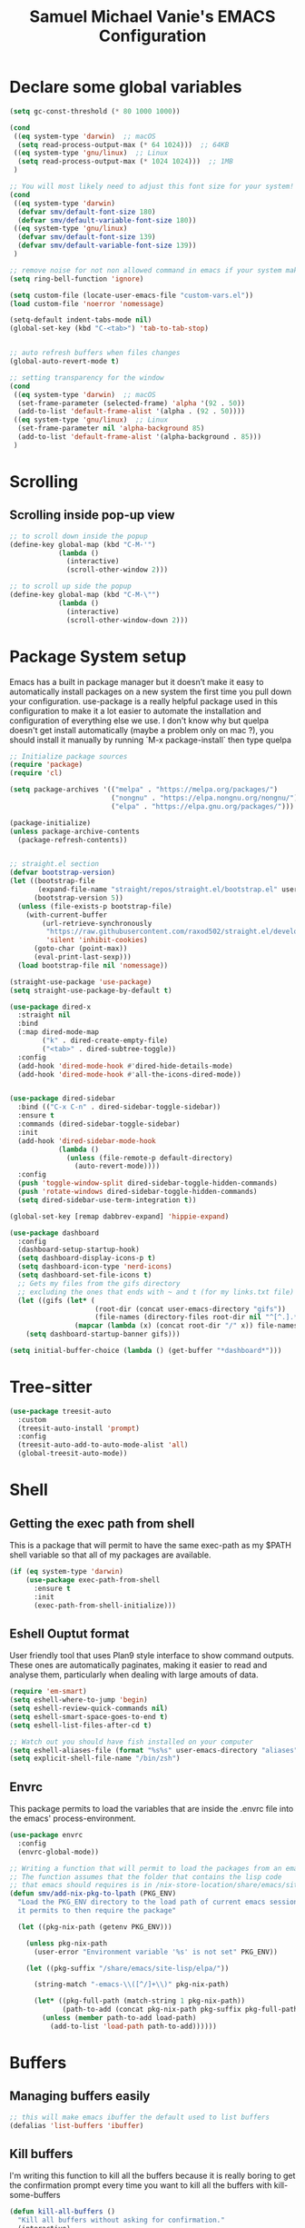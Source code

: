 #+title: Samuel Michael Vanie's EMACS Configuration
#+PROPERTY: header-args:emacs-lisp :tangle ./init.el


* Declare some global variables

#+begin_src emacs-lisp
  (setq gc-const-threshold (* 80 1000 1000))

  (cond
   ((eq system-type 'darwin)  ;; macOS
    (setq read-process-output-max (* 64 1024)))  ;; 64KB
   ((eq system-type 'gnu/linux)  ;; Linux
    (setq read-process-output-max (* 1024 1024)))  ;; 1MB
   )

  ;; You will most likely need to adjust this font size for your system!
  (cond
   ((eq system-type 'darwin)
    (defvar smv/default-font-size 180)
    (defvar smv/default-variable-font-size 180))
   ((eq system-type 'gnu/linux)
    (defvar smv/default-font-size 139)
    (defvar smv/default-variable-font-size 139))
   )

  ;; remove noise for not non allowed command in emacs if your system make them
  (setq ring-bell-function 'ignore)

  (setq custom-file (locate-user-emacs-file "custom-vars.el"))
  (load custom-file 'noerror 'nomessage)

  (setq-default indent-tabs-mode nil)
  (global-set-key (kbd "C-<tab>") 'tab-to-tab-stop)


  ;; auto refresh buffers when files changes
  (global-auto-revert-mode t)

  ;; setting transparency for the window
  (cond
   ((eq system-type 'darwin)  ;; macOS
    (set-frame-parameter (selected-frame) 'alpha '(92 . 50))
    (add-to-list 'default-frame-alist '(alpha . (92 . 50))))
   ((eq system-type 'gnu/linux)  ;; Linux
    (set-frame-parameter nil 'alpha-background 85)
    (add-to-list 'default-frame-alist '(alpha-background . 85)))
   )

#+end_src

* Scrolling

** Scrolling inside pop-up view

#+begin_src emacs-lisp
  ;; to scroll down inside the popup
  (define-key global-map (kbd "C-M-'")
              (lambda ()
                (interactive)
                (scroll-other-window 2)))

  ;; to scroll up side the popup
  (define-key global-map (kbd "C-M-\"")
              (lambda ()
                (interactive)
                (scroll-other-window-down 2)))
#+end_src


* Package System setup

Emacs has a built in package manager but it doesn’t make it easy to automatically install packages on a new system the first time you pull down your configuration. use-package is a really helpful package used in this configuration to make it a lot easier to automate the installation and configuration of everything else we use.
I don't know why but quelpa doesn't get install automatically (maybe a problem only on mac ?), you should install it manually by running `M-x package-install` then type quelpa

#+BEGIN_SRC emacs-lisp
  ;; Initialize package sources
  (require 'package)
  (require 'cl)

  (setq package-archives '(("melpa" . "https://melpa.org/packages/")
                           ("nongnu" . "https://elpa.nongnu.org/nongnu/")
                           ("elpa" . "https://elpa.gnu.org/packages/")))

  (package-initialize)
  (unless package-archive-contents
    (package-refresh-contents))


  ;; straight.el section
  (defvar bootstrap-version)
  (let ((bootstrap-file
         (expand-file-name "straight/repos/straight.el/bootstrap.el" user-emacs-directory))
        (bootstrap-version 5))
    (unless (file-exists-p bootstrap-file)
      (with-current-buffer
          (url-retrieve-synchronously
           "https://raw.githubusercontent.com/raxod502/straight.el/develop/install.el"
           'silent 'inhibit-cookies)
        (goto-char (point-max))
        (eval-print-last-sexp)))
    (load bootstrap-file nil 'nomessage))

  (straight-use-package 'use-package)
  (setq straight-use-package-by-default t)

  (use-package dired-x
    :straight nil
    :bind
    (:map dired-mode-map
          ("k" . dired-create-empty-file)
          ("<tab>" . dired-subtree-toggle))
    :config
    (add-hook 'dired-mode-hook #'dired-hide-details-mode)
    (add-hook 'dired-mode-hook #'all-the-icons-dired-mode))


  (use-package dired-sidebar
    :bind (("C-x C-n" . dired-sidebar-toggle-sidebar))
    :ensure t
    :commands (dired-sidebar-toggle-sidebar)
    :init
    (add-hook 'dired-sidebar-mode-hook
              (lambda ()
                (unless (file-remote-p default-directory)
                  (auto-revert-mode))))
    :config
    (push 'toggle-window-split dired-sidebar-toggle-hidden-commands)
    (push 'rotate-windows dired-sidebar-toggle-hidden-commands)
    (setq dired-sidebar-use-term-integration t))

  (global-set-key [remap dabbrev-expand] 'hippie-expand)

  (use-package dashboard
    :config
    (dashboard-setup-startup-hook)
    (setq dashboard-display-icons-p t)
    (setq dashboard-icon-type 'nerd-icons)
    (setq dashboard-set-file-icons t)
    ;; Gets my files from the gifs directory
    ;; excluding the ones that ends with ~ and t (for my links.txt file)
    (let ((gifs (let* (
                       (root-dir (concat user-emacs-directory "gifs"))
                       (file-names (directory-files root-dir nil "^[^.].*[^~t]$")))
                  (mapcar (lambda (x) (concat root-dir "/" x)) file-names))))
      (setq dashboard-startup-banner gifs)))

  (setq initial-buffer-choice (lambda () (get-buffer "*dashboard*")))
#+END_SRC

* Tree-sitter

#+begin_src emacs-lisp
  (use-package treesit-auto
    :custom
    (treesit-auto-install 'prompt)
    :config
    (treesit-auto-add-to-auto-mode-alist 'all)
    (global-treesit-auto-mode))
#+end_src


* Shell

** Getting the exec path from shell

This is a package that will permit to have the same exec-path as my $PATH shell variable so that all of my packages are available.

#+begin_src emacs-lisp
  (if (eq system-type 'darwin)
      (use-package exec-path-from-shell
        :ensure t
        :init
        (exec-path-from-shell-initialize)))
#+end_src

** Eshell Ouptut format

User friendly tool that uses Plan9 style interface to show command outputs. These ones are automatically paginates, making it easier to read and analyse them, particularly when dealing with large amouts of data.

#+begin_src emacs-lisp
  (require 'em-smart)
  (setq eshell-where-to-jump 'begin)
  (setq eshell-review-quick-commands nil)
  (setq eshell-smart-space-goes-to-end t)
  (setq eshell-list-files-after-cd t)

  ;; Watch out you should have fish installed on your computer
  (setq eshell-aliases-file (format "%s%s" user-emacs-directory "aliases"))
  (setq explicit-shell-file-name "/bin/zsh")
#+end_src

** Envrc

This package permits to load the variables that are inside the .envrc file into the emacs' process-environment.

#+begin_src emacs-lisp
  (use-package envrc
    :config
    (envrc-global-mode))

  ;; Writing a function that will permit to load the packages from an emacsclient that weren't launched inside a nix shell
  ;; The function assumes that the folder that contains the lisp code
  ;; that emacs should requires is in /nix-store-location/share/emacs/site-lisp/elpa/pkg-name-version/
  (defun smv/add-nix-pkg-to-lpath (PKG_ENV)
    "Load the PKG_ENV directory to the load path of current emacs session
    it permits to then require the package"

    (let ((pkg-nix-path (getenv PKG_ENV)))

      (unless pkg-nix-path
        (user-error "Environment variable '%s' is not set" PKG_ENV))

      (let ((pkg-suffix "/share/emacs/site-lisp/elpa/"))

        (string-match "-emacs-\\([^/]+\\)" pkg-nix-path)

        (let* ((pkg-full-path (match-string 1 pkg-nix-path))
               (path-to-add (concat pkg-nix-path pkg-suffix pkg-full-path)))
          (unless (member path-to-add load-path)
            (add-to-list 'load-path path-to-add))))))
#+end_src



* Buffers

** Managing buffers easily

#+begin_src emacs-lisp
  ;; this will make emacs ibuffer the default used to list buffers
  (defalias 'list-buffers 'ibuffer)
#+end_src

** Kill buffers

I'm writing this function to kill all the buffers because it is really boring to get the confirmation prompt every time you want to kill all the buffers with kill-some-buffers

#+begin_src emacs-lisp
  (defun kill-all-buffers ()
    "Kill all buffers without asking for confirmation."
    (interactive)
    (dolist (buffer (buffer-list))
      (kill-buffer buffer)))

  (global-set-key (kbd "C-c k a") 'kill-all-buffers)
  (global-set-key (kbd "C-k") 'kill-line)
#+end_src


** Popper

A package that permits to transform some buffers into popups. Quite useful to quickly go back and forth on those buffers.

#+begin_src emacs-lisp
  (use-package popper
    :ensure t ; or :straight t
    :bind (("C-`"   . popper-toggle)
           ("M-`"   . popper-cycle)
           ("C-M-`" . popper-toggle-type))
    :init
    (setq popper-reference-buffers
          '("\\*Messages\\*"
            "Output\\*$"
            "\\*Async Shell Command\\*"
            help-mode
            compilation-mode))
    ;; Match eshell, shell, term and/or vterm buffers
    (setq popper-reference-buffers
          (append popper-reference-buffers
                  '("^\\*eshell.*\\*$" eshell-mode ;eshell as a popup
                    "^\\*shell.*\\*$"  shell-mode  ;shell as a popup
                    "^\\*term.*\\*$"   term-mode   ;term as a popup
                    "^\\*vterm.*\\*$"  vterm-mode  ;vterm as a popup
                    )))

    (popper-mode +1)
    (popper-echo-mode +1))
#+end_src

* Basic UI Configuration

This section configures basic UI settings that remove unneeded elements to make Emacs look a lot more minimal and modern.

#+begin_src emacs-lisp

  (scroll-bar-mode -1) ; Disable visible scroll bar
  (tool-bar-mode -1) ; Disable the toolbar
  (tooltip-mode -1) ; Disable tooltips
  (set-fringe-mode 10) ; Give some breathing room
  (menu-bar-mode -1) ; Disable menu bar


  (column-number-mode)
  (setq display-line-numbers-type 'relative)
  (global-display-line-numbers-mode t) ;; print line numbers for files


  ;; Set frame transparency
  (set-frame-parameter (selected-frame) 'fullscreen 'maximized)
  (add-to-list 'default-frame-alist '(fullscreen . maximized))



  ;; some modes doesn't have to start with lines enable
  (dolist (mode '(org-mode-hook
                  term-mode-hook
                  doc-view-minor-mode-hook
                  shell-mode-hook
                  vterm-mode-hook
                  eshell-mode-hook))
    (add-hook mode (lambda () (display-line-numbers-mode 0))))

#+end_src

** Font Configuration

I use DaddyTimeMono Nerd Font as my main font for both fixed and variable fonts.

#+begin_src emacs-lisp
  (if (eq system-type 'darwin)
      (set-frame-font "JetbrainsMono Nerd Font-19" nil t)
    (add-to-list 'default-frame-alist '(font . "JetbrainsMono Nerd Font-15")))
#+end_src

** Ligatures

You will need to install the package ligature, because it cannot be installed automatically. Use the command ~package-install~ and search for ligature.

#+begin_src emacs-lisp
  (use-package ligature
    :config
    ;; Enable all JetBrains Mono ligatures in programming modes
    (ligature-set-ligatures 'prog-mode '("-|" "-~" "---" "-<<" "-<" "--" "->" "->>" "-->" "///" "/=" "/=="
                                         "/>" "//" "/*" "*>" "***" "*/" "<-" "<<-" "<=>" "<=" "<|" "<||"
                                         "<|||" "<|>" "<:" "<>" "<-<" "<<<" "<==" "<<=" "<=<" "<==>" "<-|"
                                         "<<" "<~>" "<=|" "<~~" "<~" "<$>" "<$" "<+>" "<+" "</>" "</" "<*"
                                         "<*>" "<->" "<!--" ":>" ":<" ":::" "::" ":?" ":?>" ":=" "::=" "=>>"
                                         "==>" "=/=" "=!=" "=>" "===" "=:=" "==" "!==" "!!" "!=" ">]" ">:"
                                         ">>-" ">>=" ">=>" ">>>" ">-" ">=" "&&&" "&&" "|||>" "||>" "|>" "|]"
                                         "|}" "|=>" "|->" "|=" "||-" "|-" "||=" "||" ".." ".?" ".=" ".-" "..<"
                                         "..." "+++" "+>" "++" "[||]" "[<" "[|" "{|" "??" "?." "?=" "?:" "##"
                                         "###" "####" "#[" "#{" "#=" "#!" "#:" "#_(" "#_" "#?" "#(" ";;" "_|_"
                                         "__" "~~" "~~>" "~>" "~-" "~@" "$>" "^=" "]#"))
    ;; Enables ligature checks globally in all buffers. You can also do it
    ;; per mode with `ligature-mode'.
    (global-ligature-mode t))
#+end_src

** Adding color to delimiters

Rainbow permits to match pairs delimiters with the same color.

#+begin_src emacs-lisp
  (use-package rainbow-delimiters
    :hook (prog-mode . rainbow-delimiters-mode))
#+end_src

* Keybindings Configuration

** Hydra and general

#+begin_src emacs-lisp
  (use-package hydra) ;; hydra permit to repeat a command easily without repeating the keybindings multiple
  (use-package general) ;; permit to define bindings under another one easily
#+end_src

** Repeat Mode

Allows me te repeat bindings by typing the last character multiple times.

#+begin_src emacs-lisp
  (use-package repeat
    :ensure nil
    :hook (after-init . repeat-mode)
    :custom
    (repeat-too-dangerous '(kill-this-buffer))
    (repeat-exit-timeout 5))
#+end_src


** Xah-fly-key

A modal editing tool that permits to avoid emacs' pinky.
If, you happen to use the xah-change-brackets function to quickly change brackets around a region it will result in the text selected, you can call the non interactive function (remove-overlays) to make it disappear.

#+begin_src emacs-lisp
  (use-package xah-fly-keys
    :ensure t
    :init
    (setq xah-fly-use-control-key nil)
    (setq xah-fly-use-meta-key nil)
    :config
    (xah-fly-keys-set-layout "colemak")
    (define-key xah-fly-command-map (kbd "/") nil)
    (define-key xah-fly-command-map (kbd ";") nil)
    (xah-fly-keys 1))

  (setq xah-punctuation-regex "['\"]")

  ;; navigate between functions
  (define-key xah-fly-command-map (kbd "&") #'backward-sexp)
  (define-key xah-fly-command-map (kbd "(") #'forward-sexp)

  ;; Movements inside the buffer
  (define-key xah-fly-command-map (kbd "<") #'back-to-indentation)
  (define-key xah-fly-command-map (kbd ">") #'end-of-visual-line)
  (define-key xah-fly-command-map (kbd "<end>") #'kill-buffer-and-window)

  ;; line manipulations
  (define-key xah-fly-command-map (kbd ";") #'duplicate-line)

  ;; tabs manipulations
  (general-define-key
   :keymaps 'xah-fly-command-map
   :prefix "#"
   "n" #'tab-new
   "d" #'dired-other-tab
   "f" #'find-file-other-tab
   "r" #'tab-rename
   "u" #'tab-close
   "l" #'tab-previous
   "y" #'tab-next)

  ;; buffer movements
  (define-key xah-fly-command-map (kbd "@") #'previous-buffer)
  (define-key xah-fly-command-map (kbd "$") #'next-buffer)
  (general-define-key
   :keymaps 'xah-fly-command-map
   :prefix "%"
   "s" #'scratch-buffer)

  (defun smv/surround-region (character)
    (interactive "sEnter a character:")
    (xah-insert-bracket-pair character character))

  ;; Some more complex commands
  (define-key xah-fly-command-map (kbd "SPC s x") #'smv/surround-region)
  (define-key xah-fly-command-map (kbd "SPC e a") #'xah-select-text-in-quote)
#+end_src


** Avy mode

#+begin_src emacs-lisp
  (use-package avy
    :after xah-fly-keys
    :straight nil
    :bind
    (:map xah-fly-command-map
          ("* *" . avy-goto-char-in-line)
          ("* c" . avy-goto-char)
          ("* l d" . avy-kill-whole-line)
          ("* l l" . avy-goto-end-of-line)
          ("* <up>" . avy-goto-line-above)
          ("* <down>" . avy-goto-line-below)
          ("* l y" . avy-copy-line)
          ("* r d" . avy-kill-region)
          ("* r y" . avy-copy-region)
          ("* r t" . avy-transpose-lines-in-region)
          ("* r r" . avy-resume)
          ("* r m" . avy-move-region)))
#+end_src


* Windows

There's no unified bindings that permits to manage windows, so here's mine

#+begin_src emacs-lisp
  (use-package windmove
    :after xah-fly-keys
    :straight nil
    :bind
    (:map xah-fly-command-map
          ("/ w n" . windmove-left)
          ("/ w i" . windmove-right)
          ("/ w e" . windmove-down)
          ("/ w u" . windmove-up)
          ("/ w +" . balance-windows)
          ("/ w m" . maximize-window)
          ("/ w s n" . windmove-swap-states-left)
          ("/ w s i" . windmove-swap-states-right)
          ("/ w s e" . windmove-swap-states-down)
          ("/ w s u" . windmove-swap-states-up)))
#+end_src

* vterm

Vterm is a better terminal emulator that will permit good rendering of all terminal commands

#+begin_src emacs-lisp
  (use-package vterm)

  (use-package multi-vterm
    :ensure t
    :bind (("C-c v n" . multi-vterm-project)
           ("C-c v f" . multi-vterm)
           ("C-c v r" . multi-vterm-rename-buffer)
           ("C-x C-y" . multi-vterm-dedicated-toggle))
    :config
    (define-key vterm-mode-map [return]                      #'vterm-send-return)
    ;; terminal height percent of 30
    (setq multi-vterm-dedicated-window-height-percent 45))

#+end_src

* UI Configuration

** Color Theme

[[https://github.com/hlissner/emacs-doom-themes][doom-themes]] and ef  are a set of themes that support various emacs modes. It also has support for doom-modeline that I use as my mode line.

#+begin_src emacs-lisp
  (use-package doom-themes)
  (use-package ef-themes
    :config (load-theme 'doom-pine t))
#+end_src

** Adding icons to emacs

You will have to install the icons on your machine before to get the full functionnalities : ~M-x all-the-icons-install-fonts~ , ~M-x nerd-icons-install-fonts~

#+begin_src emacs-lisp
  (use-package all-the-icons
    :if (display-graphic-p))

  (use-package nerd-icons)

  (use-package all-the-icons-dired
    :after all-the-icons)
#+end_src

** Which Key

[[https://github.com/justbur/emacs-which-key][which-key]]  is a useful UI panel that appears when you start pressing any key binding in Emacs to offer you all possible completions for the prefix. For example, if you press C-c (hold control and press the letter c), a panel will appear at the bottom of the frame displaying all of the bindings under that prefix and which command they run. This is very useful for learning the possible key bindings in the mode of your current buffer.

#+begin_src emacs-lisp
  (use-package which-key ;; print next keybindings
    :init (which-key-mode) ;; happens before the package is loaded
    :diminish which-key-mode
    :config ;; only runs after the mode is loaded
    (setq which-key-idle-delay 0.3))
#+end_src


* Completion system

My completion system in emacs includes now : ~Vertico~, ~Orderless~ , ~Marginalia~, ~all-the-icons-completion~ and ~Consult~.


** Vertico

It's a completion interface that is based on the default emacs completion framework.

#+begin_src emacs-lisp
  (use-package vertico
    :init
    (vertico-mode)
    :config
    ;; disable case sensitiveness for files and dir
    (setq read-file-name-completion-ignore-case t
          read-buffer-completion-ignore-case t
          completion-ignore-case t)
    (setq completion-styles '(basic substring partial-completion flex))
    (keymap-set vertico-map "?" #'minibuffer-completion-help)
    (keymap-set vertico-map "M-RET" #'minibuffer-force-complete-and-exit)
    (keymap-set vertico-map "M-TAB" #'minibuffer-complete))
#+end_src

** Marginalia

Permit to add useful information about the current completion candidate.


#+begin_src emacs-lisp
  (use-package marginalia
    :custom
    (marginalia-max-relative-age 0)
    (marginalia-align 'right)
    :init
    (marginalia-mode))
#+end_src

** Consult

Permit to check the list of things like the pop mark. Pretty neat for me as I prefer visual navigation.

#+begin_src emacs-lisp
  (use-package consult
    :after xah-fly-keys
    :init
    (advice-add #'register-preview :override #'consult-register-window)
    (setq register-preview-delay 0.5)
    ;; Use Consult to select xref locations with preview
    (setq xref-show-xrefs-function #'consult-xref
          xref-show-definitions-function #'consult-xref)
    :hook (completion-list-mode . consult-preview-at-point-mode)
    :bind
    ("C-s" . consult-line)
    ("M-y" . consult-yank-from-kill-ring)
    ("M-g M-g" . consult-goto-line)
    (:map xah-fly-command-map
          ("/ c f" . consult-fd)
          ("/ c s" . consult-ripgrep)
          ("/ c i" . consult-imenu)
          ("/ c k" . consult-kmacro)
          ("/ c m" . consult-global-mark)
          ("SPC t" . consult-buffer))
    )
#+end_src

** Helpful Help Commands

[[https://github.com/Wilfred/helpful][Helpful]] adds a lot of very helpful (get it?) information to Emacs’ describe- command buffers. For example, if you use describe-function, you will not only get the documentation about the function, you will also see the source code of the function and where it gets used in other places in the Emacs configuration. It is very useful for figuring out how things work in Emacs.

#+begin_src emacs-lisp

  (use-package helpful
    :commands (helpful-callable helpful-variable helpful-command helpful-key)
    :bind
    ([remap describe-command] . helpful-command)
    ([remap describe-key] . helpful-key))

#+end_src

** Orderless

#+begin_src emacs-lisp
  (use-package orderless
    :straight t
    :custom
    (completion-styles '(orderless basic))
    (completion-category-defaults nil)
    (completion-category-overrides '((file (styles partial-completion)))))
#+end_src

** Consult-lsp

Try to mimic the workflow of lsp-ivy

#+begin_src emacs-lisp
  (use-package consult-lsp
    :after (consult lsp-mode)
    :config
    (define-key lsp-mode-map [remap xref-find-apropos] #'consult-lsp-symbols))
#+end_src

* Org Mode

[[https://orgmode.org/][OrgMode]] is a rich document editor, project planner, task and time tracker, blogging engine, and literate coding utility all wrapped up in one package.

** Better Font Faces

I create a function called `smv/org-font-setup` to configure various text faces for tweaking org-mode. I have fixed font for code source, table, ... and variable font (Roboto Condensed light for text).

#+begin_src emacs-lisp

  (defun smv/org-font-setup ()
    (font-lock-add-keywords 'org-mode ;; Change the list icon style from "-" to "."
                            '(("^ *\\([-]\\) "
                               (0 (prog1 () (compose-region (match-beginning 1) (match-end 1) "•"))))))
    (font-lock-add-keywords 'org-mode
                            '(("^ *\\([+]\\) "
                               (0 (prog1 () (compose-region (match-beginning 1) (match-end 1) "◦"))))))

    ;; configuration of heading levels size
    (dolist (face '((org-level-1 . 1.2)
                    (org-level-2 . 1.1)
                    (org-level-3 . 1.05)
                    (org-level-4 . 1.0)
                    (org-level-5 . 1.0)
                    (org-level-6 . 1.0)
                    (org-level-7 . 1.0)
                    (org-level-8 . 1.0)))
      (set-face-attribute (car face) nil :font "JetbrainsMono Nerd Font" :weight 'regular :height (cdr face)))
    ;; Ensure that anything that should be fixed-pitch in Org files appears that way
    (set-face-attribute 'org-block nil    :inherit 'fixed-pitch)
    (set-face-attribute 'org-table nil    :inherit 'fixed-pitch)
    (set-face-attribute 'org-formula nil  :inherit 'fixed-pitch)
    (set-face-attribute 'org-code nil     :inherit '(shadow fixed-pitch))
    (set-face-attribute 'org-table nil    :inherit '(shadow fixed-pitch))
    (set-face-attribute 'org-verbatim nil :inherit '(shadow fixed-pitch))
    (set-face-attribute 'org-special-keyword nil :inherit '(font-lock-comment-face fixed-pitch))
    (set-face-attribute 'org-meta-line nil :inherit '(font-lock-comment-face fixed-pitch))
    (set-face-attribute 'org-checkbox nil  :inherit 'fixed-pitch)
    (set-face-attribute 'line-number nil :inherit 'fixed-pitch)
    (set-face-attribute 'line-number-current-line nil :inherit 'fixed-pitch))

#+end_src


** Styling my pdf files

#+begin_src emacs-lisp
  (defun smv/org-style-pdf ()
    ;; in Case error
    ;; with xetex fmt files
    ;; reformat with
    ;; sudo pacman -S texlive-xetex
    ;; sudo fmtutil-sys --byfmt xelatex
    ;; install the extra of latex from your package repo
    (require 'ox-latex)

    ;; Activer l'utilisation de minted
    ;; font python source blocs install Pygments
    (setq org-latex-listings 'minted)
    (setq org-latex-minted-options
          '(("frame" "lines")
            ("linenos" "true")
            ("breaklines" "true")
            ("fontsize" "\\scriptsize")))

    ;; Style des blocs source dans Org Mode
    (setq org-src-fontify-natively t)
    (setq org-src-tab-acts-natively t)

    ;; Ajouter des en-têtes et des pieds de page
    (setq org-latex-default-packages-alist
          (remove '("AUTO" "inputenc" t) org-latex-default-packages-alist))

    ;; Utiliser minted dans les documents LaTeX
    (add-to-list 'org-latex-packages-alist '("" "minted" t)))
#+end_src

** Basic Config

This section contains the basic configuration for org-mode plus the configuration for Org agendas and capture templates

#+begin_src emacs-lisp

  (defun smv/org-mode-setup()
    (org-indent-mode)
    (variable-pitch-mode 1)
    (auto-fill-mode 0)
    (visual-line-mode 1)
    (smv/org-style-pdf)
    (smv/org-font-setup))


  (use-package org ;; org-mode, permit to take notes and other interesting stuff with a specific file extension
    :straight org-contrib
    :hook (org-mode . smv/org-mode-setup)
    :config
    (setq org-ellipsis " ▼:")
    (setq org-agenda-start-with-log-mode t)
    (setq org-log-done 'time)
    (setq org-log-into-drawer t)

    (setq org-agenda-files
          '("~/.org/todo.org"
            "~/.org/projects.org"))

    (setq org-todo-keywords
          '((sequence "TODO(t)" "NEXT(n)" "|" "DONE(d!)")
            (sequence "BACKLOG(b)" "PLAN(p)" "READY(r)" "ACTIVE(a)" "REVIEW(v)" "WAIT(w@/!)" "HOLD(h)" "|" "COMPLETED(c)" "CANC(k@)")))

    ;; easily move task to another header
    (setq org-refile-targets
          '(("archive.org" :maxlevel . 1)
            ("todo.org" :maxlevel . 1)
            ("projects.org" :maxlevel . 1)))

    ;; Save Org buffers after refiling!
    (advice-add 'org-refile :after 'org-save-all-org-buffers)

    (setq org-tag-alist
          '((:startgroup)
                                          ; Put mutually exclusive tags here
            (:endgroup)
            ("@school" . ?s)
            ("personal" . ?p)
            ("note" . ?n)
            ("idea" . ?i)))

    (setq org-agenda-custom-commands
          '(("d" "Dashboard"
             ((agenda "" ((org-deadline-warning-days 7)))
              (todo "TODO"
                    ((org-agenda-overriding-header "All tasks")))))

            ("n" "Next Tasks"
             ((todo "NEXT"
                    ((org-agenda-overriding-header "Next Tasks")))))

            ("st" "School todos" tags-todo "+@school/TODO")
            ("sp" "School Projects" tags-todo "+@school/ACTIVE")
            ("sr" "School Review" tags-todo "+@school/REVIEW")

            ("pt" "Personal todos" tags-todo "+personal/TODO")
            ("pl" "Personal Projects" tags-todo "+personal/ACTIVE")
            ("pr" "Personal Review" tags-todo "+personal/REVIEW")

            ;; Low-effort next actions
            ("e" tags-todo "+TODO=\"NEXT\"+Effort<15&+Effort>0"
             ((org-agenda-overriding-header "Low Effort Tasks")
              (org-agenda-max-todos 20)
              (org-agenda-files org-agenda-files)))))

    (setq org-capture-templates ;; quickly add todos entries without going into the file
          `(("t" "Tasks")
            ("tt" "Task" entry (file+olp "~/.org/todo.org" "Tasks")
             "* TODO %?\n  %U\n  %a\n  %i" :empty-lines 1)))


    (smv/org-font-setup)
    (global-set-key (kbd "C-c a") 'org-agenda)
    (global-set-key (kbd "M-i") 'org-insert-item))

#+end_src


** Auto rendering latex section

#+begin_src emacs-lisp
  (use-package org-fragtog
    :hook (org-mode . org-fragtog-mode))
#+end_src

** Presentation

#+begin_src emacs-lisp
  (use-package ox-reveal)
#+end_src

** Nicer Heading

[[https://github.com/sabof/org-bullets][org-bullets]] permits to change the icon used for the different headings in org-mode.

I use also `org-num` to add numbers in front of my different headlines.

#+begin_src emacs-lisp

  (use-package org-bullets ;; change the bullets in my org mode files
    :after org
    :hook (org-mode . org-bullets-mode)
    :custom
    (org-bullets-bullet-list '("◉" "☯" "○" "☯" "✸" "☯" "✿" "☯" "✜" "☯" "◆" "☯" "▶")))

  ;; Outline numbering for org mode
  (use-package org-num
    :straight nil
    :load-path "lisp/"
    :after org
    :hook (org-mode . org-num-mode))
#+end_src

** Configure Babel Languages

To execute or export code in org-mode code blocks, you’ll need to set up org-babel-load-languages for each language you’d like to use. [[https://orgmode.org/worg/org-contrib/babel/languages.html][This page]] documents all of the languages that you can use with org-babel.

#+begin_src emacs-lisp
  (with-eval-after-load 'org
    (org-babel-do-load-languages
     'org-babel-load-languages
     '((emacs-lisp . t)
       (dot . t)
       (python . t)))

    (push '("conf-unix" . conf-unix) org-src-lang-modes))
#+end_src

** Structure Templates

Org mode's [[https://orgmode.org/manual/Structure-Templates.html][structure template]] feature enables you to quickly insert code blocks into your Org files in combination with `org-tempo` by typing `<` followed by the template name like `el` or `py` and then press `TAB`. For example, to insert an empy `emacs-lisp` block below, you can type `<el` and press `TAB` to expand into such a block.

#+begin_src emacs-lisp
  (with-eval-after-load 'org
    ;; This is needed as of Org 9.2
    (require 'org-tempo)

    (add-to-list 'org-structure-template-alist '("sh" . "src shell"))
    (add-to-list 'org-structure-template-alist '("el" . "src emacs-lisp"))
    (add-to-list 'org-structure-template-alist '("py" . "src python"))
    (add-to-list 'org-structure-template-alist '("ru" . "src rust")))

  (add-to-list 'org-structure-template-alist '("cpp" . "src cpp"))
#+end_src

** Auto-tangle Configuration files

This snippets adds a hook to `org-mode` buffers so that efs/org-babel-tangle-config gets executed each time such a buffer gets saved. This function checks to see if the file being saved is the Emacs.org file you’re looking at right now, and if so, automatically exports the configuration here to the associated output files. Tangle is use to export org mode files into the configuration init.el file.

#+begin_src emacs-lisp

  ;; Automatically tangle our Emacs.org config file when we save it
  (defun smv/org-babel-tangle-config ()
    (when (string-equal (buffer-file-name)
                        (expand-file-name (format "%s%s" user-emacs-directory "emacs.org")))
      ;; Dynamic scoping to the rescue
      (let ((org-confirm-babel-evaluate nil))
        (org-babel-tangle))))

  (add-hook 'org-mode-hook (lambda () (add-hook 'after-save-hook #'smv/org-babel-tangle-config)))

#+end_src

* Development

** Undo tree

Some day undo tree saved my self from losing my progress.

#+begin_src emacs-lisp
  (use-package undo-tree
    :config
    (global-undo-tree-mode))
#+end_src

** Commenting Code

To help me comment code region quickly I set up this keyboard shortcut. The function used is a native emacs function.

#+begin_src emacs-lisp
  (global-set-key (kbd "C-M-;") 'comment-region)
#+end_src

** Search project wide

wgrep will permit to make grep buffers editable so that you can just modify the occurences of what you're looking for.

I use the built-in rgrep to do my search and replace so I'm binding it to =C-c r=.

#+begin_src emacs-lisp
  (use-package wgrep)
  (global-set-key (kbd "C-c r") 'rgrep)

  ;; Permit to get the first results directly in the compilation buffer
  ;; This kind of buffer is the one used for grep
  (setq compilation-scroll-output 'first-error)

  ;; Ignore some directories
  (eval-after-load 'grep
    '(when (boundp 'grep-find-ignored-directories)
       (add-to-list 'grep-find-ignored-directories "*.git")))
#+end_src

** Lsp-mode

Switching to lsp-mode instead of the default emacs. Lsp-mode has more features than eglot.


#+begin_src emacs-lisp
  (use-package lsp-mode
    :init
    (setq lsp-keymap-prefix "C-l")
    :commands (lsp lsp-deferred)
    :config
    (lsp-enable-which-key-integration t))

  (use-package lsp-treemacs
    :after lsp)
  
  (use-package lsp-ui
    :commands lsp-ui-mode
    :hook (lsp-mode . lsp-ui-mode))
#+end_src


** lsp-booster

This package permit to make the lsp faster in emacs.
You can install the binary by running =nix-env -iA nixpkgs.emacs-lsp-booster=

#+begin_src emacs-lisp
  (defun lsp-booster--advice-json-parse (old-fn &rest args)
    "Try to parse bytecode instead of json."
    (or
     (when (equal (following-char) ?#)
       (let ((bytecode (read (current-buffer))))
         (when (byte-code-function-p bytecode)
           (funcall bytecode))))
     (apply old-fn args)))
  (advice-add (if (progn (require 'json)
                         (fboundp 'json-parse-buffer))
                  'json-parse-buffer
                'json-read)
              :around
              #'lsp-booster--advice-json-parse)

  (defun lsp-booster--advice-final-command (old-fn cmd &optional test?)
    "Prepend emacs-lsp-booster command to lsp CMD."
    (let ((orig-result (funcall old-fn cmd test?)))
      (if (and (not test?)                             ;; for check lsp-server-present?
               (not (file-remote-p default-directory)) ;; see lsp-resolve-final-command, it would add extra shell wrapper
               lsp-use-plists
               (not (functionp 'json-rpc-connection))  ;; native json-rpc
               (executable-find "emacs-lsp-booster"))
          (progn
            (when-let ((command-from-exec-path (executable-find (car orig-result))))  ;; resolve command from exec-path (in case not found in $PATH)
              (setcar orig-result command-from-exec-path))
            (message "Using emacs-lsp-booster for %s!" orig-result)
            (cons "emacs-lsp-booster" orig-result))
        orig-result)))
  (advice-add 'lsp-resolve-final-command :around #'lsp-booster--advice-final-command)
#+end_src

** Nix

Nix is a package manager and a language that I use to setup devshell or to build my packages in a predictable way.


#+begin_src emacs-lisp
  (use-package nix-mode
    :mode "\\.nix\\'"
    :config
    :hook (nix-mode . lsp-deferred))
#+end_src


** Languages

*** IDE Features with lsp-mode

Language server configuration for programming part.
I use some useful lsp packages with downloaded languages server for my programming journey.

**** Flycheck

This is a better flymake, it has many features. That permits to better see the error and fix them.

#+begin_src emacs-lisp
  (use-package flycheck)
#+end_src

**** markdown-mode

#+begin_src emacs-lisp
  (use-package markdown-mode)
#+end_src

**** yasnippet

Useful snippets for quick programming

#+begin_src emacs-lisp
  (use-package yasnippet
    :config (yas-global-mode))

  (use-package yasnippet-snippets)
#+end_src

**** auto-yasnippet

A way to create temporary snippet to prevent rewriting code

#+begin_src emacs-lisp
  (use-package auto-yasnippet
    :bind
    (:map xah-fly-command-map
          ("/ a w" . aya-create)
          ("/ a x" . aya-expand)
          ("/ a h" . aya-expand-from-history)
          ("/ a d" . aya-delete-from-history)
          ("/ a c" . aya-clear-history)
          ("/ a n" . aya-next-in-history)
          ("/ a p" . aya-previous-in-history)
          ("/ a s" . aya-persist-snippet)
          ("/ a o" . aya-open-line)
          ))
#+end_src

*** Yaml-mode

Mode for yaml configuration files editing.

#+begin_src emacs-lisp
  (use-package yaml-mode
    :mode (("\\.yml\\'" . yaml-mode)
           ("\\.yaml\\'" . yaml-mode)
           ))
#+end_src

*** Web Programming

**** Emmet-mode

Emmet mode allors you to easily expand html and css abbreviations for instance if I type "p" then press control and j I get <p></p>. You can also use things like ~".container>section>(h1+p)"~.

#+begin_src emacs-lisp
  (use-package emmet-mode)
#+end_src

**** Web-mode

The useful web mode for programming.

#+begin_src emacs-lisp

  (defun smv/web-mode-hook ()
    "Hooks for Web mode."
    (setq web-mode-markup-indent-offset 2)
    (setq web-mode-css-indent-offset 2)
    (setq web-mode-code-indent-offset 2)
    (setq web-mode-enable-current-column-highlight t)
    (setq web-mode-enable-current-element-highlight t)
    (set (make-local-variable 'company-backends) '(company-css company-web-html company-yasnippet company-files))
    )

  (use-package web-mode
    :mode (("\\.html?\\'" . web-mode)
           ("\\.css?\\'" . web-mode)
           )
    :hook
    (web-mode . smv/web-mode-hook)
    (web-mode . emmet-mode)
    (web-mode . prettier-mode)
    )

  (add-hook 'web-mode-before-auto-complete-hooks
            '(lambda ()
               (let ((web-mode-cur-language
                      (web-mode-language-at-pos)))
                 (if (string= web-mode-cur-language "php")
                     (yas-activate-extra-mode 'php-mode)
                   (yas-deactivate-extra-mode 'php-mode))
                 (if (string= web-mode-cur-language "css")
                     (setq emmet-use-css-transform t)
                   (setq emmet-use-css-transform nil)))))

#+end_src

**** JSX support

#+begin_src emacs-lisp
  (use-package rjsx-mode
    :mode (("\\.js\\'" . rjsx-mode)
           ("\\.ts\\'" . rjsx-mode))
    :hook
    (rjsx-mode . emmet-mode)
    (rjsx-mode . prettier-mode))
#+end_src

**** prettier

Prettier automatically formats the code for you. I hate when it's in other modes but in web mode it's quite useful.

#+begin_src emacs-lisp
  (use-package prettier)
#+end_src


*** RUST

#+begin_src emacs-lisp
  (use-package rust-mode)

  (use-package rust-ts-mode
    :mode "\\.rs\\'"
    :bind-keymap
    ("C-c c" . rust-mode-map)
    :hook (rust-ts-mode . lsp-deferred))
#+end_src

*** Ruby

clojure-lsp should be installed to use the lsp for this package.

#+begin_src emacs-lisp
  (use-package ruby-ts-mode
    :mode "\\.rb\\'"
    :hook (ruby-ts-mode . lsp-deferred))
#+end_src



*** Dart & flutter

#+begin_src emacs-lisp
  (use-package dart-mode
    :mode "\\.dart\\'"
    :hook (dart-mode . lsp-deferred))

  (use-package lsp-dart)
#+end_src

** Company Mode

Company Mode provides a nicer in-buffer completion interface than completion-at-point which is more reminiscent of what you would expect from an IDE. We add a simple configuration to make the keybindings a little more useful (TAB now completes the selection and initiates completion at the current location if needed).

#+begin_src emacs-lisp
  (use-package company
    :after lsp-mode
    :hook (lsp-mode . company-mode)
    :bind
    (:map company-mode
          ("M-p" . company-manual-begin))
    :custom
    (company-minimum-prefix-length 1)
    (company-idle-delay 0.0))

  (use-package company-box
    :hook
    (company-mode . company-box-mode))

  (use-package company-tabnine
    :config
    (add-to-list 'company-backends #'company-tabnine t))
#+end_src

** Debugger configuration

Switching to dap-mode because it's more convenient to work with lsp-mode

#+begin_src emacs-lisp
  (use-package dap-mode
    :custom
    (lsp-enable-dap-auto-configure nil)
    :config
    (dap-ui-mode 1)
    (general-define-key
     :keymaps 'lsp-mode-map
     :prefix lsp-keymap-prefix
     "d" '(dap-hydra t :wk "debugger")))
#+end_src

** Docker Mode

Quickly manages [[https://github.com/Silex/docker.el][docker]] container directly inside emacs.

#+begin_src emacs-lisp
  (use-package docker
    :bind ("C-c d" . docker))

  (use-package dockerfile-mode)
#+end_src

** Github Copilot

Using github copilot has my pair programming assistant to finish my tasks more quickly.
Uncomment the commented parts only when you will finish installing copilot.

#+begin_src emacs-lisp
  (use-package copilot
    :straight (:host github :repo "copilot-emacs/copilot.el" :files ("*.el"))
    :bind
    (:map copilot-completion-map
          ("C-M-<down>" . copilot-accept-completion)
          ("C-M-<up>" . copilot-accept-completion-by-word)
          ("C-M-<right>" . copilot-next-completion)
          ("C-M-<left>" . copilot-previous-completion)
          )
    :ensure t)
#+end_src



** Gptel

Mode to interact with different llms directly inside emacs


#+begin_src emacs-lisp
  (use-package gptel
    :config
    ;; OPTIONAL configuration
    (setq
     gptel-model 'gemini-pro
     gptel-backend (gptel-make-gemini "Gemini"
                     :key (with-temp-buffer (insert-file-contents "~/.org/.gem_key") (string-trim (buffer-string)))
                     :stream t))
    :bind ("C-c x" . gptel-send))
#+end_src


** Magit

[[https://magit.vc/][Magit]] is a git interface for emacs. It's very handy and fun to use.

#+begin_src emacs-lisp
(use-package magit
    :commands magit-status
    :custom
    (magit-display-buffer-function #'magit-display-buffer-same-window-except-diff-v1))
#+end_src
